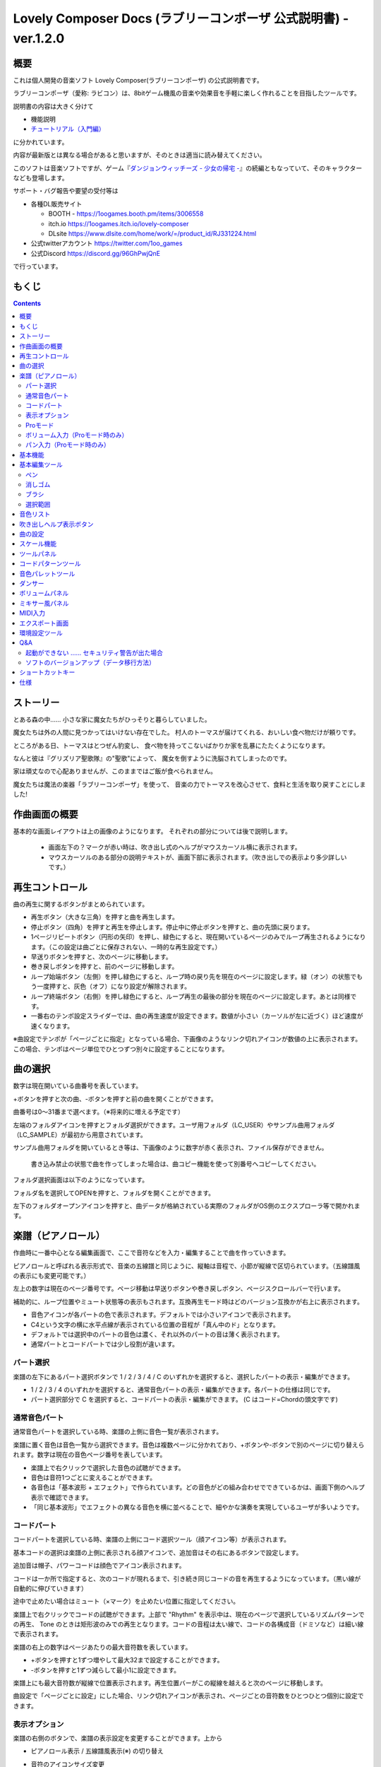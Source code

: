 Lovely Composer Docs (ラブリーコンポーザ 公式説明書) - ver.1.2.0 
#################################################################

.. image:: img/lc_xmas2021_web_x4.png

概要
==============================================================================
これは個人開発の音楽ソフト Lovely Composer(ラブリーコンポーザ) の公式説明書です。

ラブリーコンポーザ（愛称: ラビコン）は、8bitゲーム機風の音楽や効果音を手軽に楽しく作れることを目指したツールです。

説明書の内容は大きく分けて

* 機能説明 
* `チュートリアル（入門編） <tutorial.rst>`_ 

に分かれています。

内容が最新版とは異なる場合があると思いますが、そのときは適当に読み替えてください。


このソフトは音楽ソフトですが、ゲーム『`ダンジョンウィッチーズ - 少女の帰宅 - <https://1oogames.booth.pm/items/2263636>`_』の続編ともなっていて、そのキャラクターなども登場します。


サポート・バグ報告や要望の受付等は

* 各種DL販売サイト
 
  * BOOTH - https://1oogames.booth.pm/items/3006558
  * itch.io https://1oogames.itch.io/lovely-composer
  * DLsite https://www.dlsite.com/home/work/=/product_id/RJ331224.html

* 公式twitterアカウント https://twitter.com/1oo_games
* 公式Discord https://discord.gg/96GhPwjQnE

で行っています。



もくじ
===============================================================================

.. contents::



ストーリー
==============================================================================



とある森の中…… 小さな家に魔女たちがひっそりと暮らしていました。

魔女たちは外の人間に見つかってはいけない存在でした。
村人のトーマスが届けてくれる、おいしい食べ物だけが頼りです。

ところがある日、トーマスはとつぜん豹変し、
食べ物を持ってこないばかりか家を乱暴にたたくようになります。

なんと彼は『グリズリア聖歌隊』の"聖歌"によって、
魔女を倒すように洗脳されてしまったのです。

家は頑丈なので心配ありませんが、このままではご飯が食べられません。

魔女たちは魔法の楽器「ラブリーコンポーザ」を使って、
音楽の力でトーマスを改心させて、食料と生活を取り戻すことにしました!


作曲画面の概要
==============================================================================


.. image:: img/about_nonpro.png

基本的な画面レイアウトは上の画像のようになります。
それぞれの部分については後で説明します。

  * 画面左下の？マークが赤い時は、吹き出し式のヘルプがマウスカーソル横に表示されます。
  * マウスカーソルのある部分の説明テキストが、画面下部に表示されます。（吹き出しでの表示より多少詳しいです。）


再生コントロール
========================================================================

.. image:: img/play_control.png

曲の再生に関するボタンがまとめられています。

* 再生ボタン（大きな三角）を押すと曲を再生します。
* 停止ボタン（四角）を押すと再生を停止します。停止中に停止ボタンを押すと、曲の先頭に戻ります。
* 1ページリピートボタン（円形の矢印）を押し、緑色にすると、現在開いているページのみでループ再生されるようになります。（この設定は曲ごとに保存されない、一時的な再生設定です。）
* 早送りボタンを押すと、次のページに移動します。
* 巻き戻しボタンを押すと、前のページに移動します。
* ループ始端ボタン（左側）を押し緑色にすると、ループ時の戻り先を現在のページに設定します。緑（オン）の状態でもう一度押すと、灰色（オフ）になり設定が解除されます。
* ループ終端ボタン（右側）を押し緑色にすると、ループ再生の最後の部分を現在のページに設定します。あとは同様です。
* 一番右のテンポ設定スライダーでは、曲の再生速度が設定できます。数値が小さい（カーソルが左に近づく）ほど速度が速くなります。


※曲設定でテンポが「ページごとに指定」となっている場合、下画像のようなリンク切れアイコンが数値の上に表示されます。この場合、テンポはページ単位でひとつずつ別々に設定することになります。

.. image:: img/tempo_slider_unlink.png


曲の選択
========================================================================

.. image:: img/music_selector.png

数字は現在開いている曲番号を表しています。

+ボタンを押すと次の曲、-ボタンを押すと前の曲を開くことができます。

曲番号は0～31番まで選べます。（※将来的に増える予定です）

左端のフォルダアイコンを押すとフォルダ選択ができます。ユーザ用フォルダ（LC_USER）やサンプル曲用フォルダ（LC_SAMPLE）が最初から用意されています。

サンプル曲用フォルダを開いているとき等は、下画像のように数字が赤く表示され、ファイル保存ができません。

  書き込み禁止の状態で曲を作ってしまった場合は、曲コピー機能を使って別番号へコピーしてください。

.. image:: img/music_selector_red.png


フォルダ選択画面は以下のようになっています。

.. image:: img/folder_select.png

フォルダ名を選択してOPENを押すと、フォルダを開くことができます。

左下のフォルダオープンアイコンを押すと、曲データが格納されている実際のフォルダがOS側のエクスプローラ等で開かれます。




楽譜（ピアノロール）
========================================================================

.. image:: img/score_nonpro.png

作曲時に一番中心となる編集画面で、ここで音符などを入力・編集することで曲を作っていきます。

ピアノロールと呼ばれる表示形式で、音楽の五線譜と同じように、縦軸は音程で、小節が縦線で区切られています。（五線譜風の表示にも変更可能です。）

左上の数字は現在のページ番号です。ページ移動は早送りボタンや巻き戻しボタン、ページスクロールバーで行います。

補助的に、ループ位置やミュート状態等の表示もされます。互換再生モード時はどのバージョン互換かが右上に表示されます。


* 音色アイコンが各パートの色で表示されます。デフォルトでは小さいアイコンで表示されます。
* C4という文字の横に水平点線が表示されている位置の音程が「真ん中のド」となります。
* デフォルトでは選択中のパートの音色は濃く、それ以外のパートの音は薄く表示されます。
* 通常パートとコードパートでは少し役割が違います。


パート選択
-------------------------------------------------------------------------
.. image:: img/part_selector.png

楽譜の左下にあるパート選択ボタンで 1 / 2 / 3 / 4 / C のいずれかを選択すると、選択したパートの表示・編集ができます。

* 1 / 2 / 3 / 4 のいずれかを選択すると、通常音色パートの表示・編集ができます。各パートの仕様は同じです。
* パート選択部分で C を選択すると、コードパートの表示・編集ができます。 (C はコード=Chordの頭文字です)


通常音色パート
-----------------------------------------------------------------------------------

.. image:: img/tone_selector2.png

通常音色パートを選択している時、楽譜の上側に音色一覧が表示されます。

楽譜に置く音色は音色一覧から選択できます。音色は複数ページに分かれており、+ボタンや-ボタンで別のページに切り替えられます。数字は現在の音色ページ番号を表しています。

* 楽譜上で右クリックで選択した音色の試聴ができます。
* 音色は音符1つごとに変えることができます。
* 各音色は「基本波形 + エフェクト」で作られています。どの音色がどの組み合わせでできているかは、画面下側のヘルプ表示で確認できます。
* 「同じ基本波形」でエフェクトの異なる音色を横に並べることで、細やかな演奏を実現しているユーザが多いようです。


コードパート
-----------------------------------------------------------------------------------

.. image:: img/chord_input.png

コードパートを選択している時、楽譜の上側にコード選択ツール（顔アイコン等）が表示されます。

基本コードの選択は楽譜の上側に表示される顔アイコンで、追加音はその右にあるボタンで設定します。

追加音は帽子、パワーコードは顔色でアイコン表示されます。

コードは一か所で指定すると、次のコードが現れるまで、引き続き同じコードの音を再生するようになっています。（黒い線が自動的に伸びていきます）

途中で止めたい場合はミュート（×マーク）を止めたい位置に指定してください。

楽譜上で右クリックでコードの試聴ができます。上部で "Rhythm" を表示中は、現在のページで選択しているリズムパターンでの再生、 Tone のときは矩形波のみでの再生となります。コードの音程は太い線で、コードの各構成音（ドミソなど）は細い線で表示されます。


.. image:: img/note_per_page.png

楽譜の右上の数字はページあたりの最大音符数を表しています。

* +ボタンを押すと1ずつ増やして最大32まで設定することができます。
* -ボタンを押すと1ずつ減らして最小1に設定できます。

楽譜上にも最大音符数が縦線で位置表示されます。再生位置バーがこの縦線を越えると次のページに移動します。


.. image:: img/note_per_page_by_page.png

曲設定で「ページごとに設定」にした場合、リンク切れアイコンが表示され、ページごとの音符数をひとつひとつ個別に設定できます。


表示オプション
-------------------------------------------------------------------------------------

.. image:: img/display_settings.png

楽譜の右側のボタンで、楽譜の表示設定を変更することができます。上から

* ピアノロール表示 / 五線譜風表示(※) の切り替え 
* 音符のアイコンサイズ変更
* コード名の表示、およびリズムパターンで実際に鳴らされる音の音符表示のオン/オフ
* パートのレイヤー表示方法の切り替え（レイヤー透過表示、全レイヤー通常表示、選択レイヤーのみ表示）
* 背景カラー設定　下の画像のウィンドウで、エディタの色や画面全体の色あい（システムパレットカラー）を指定します。
* Proモード切り替え

  ※五線譜風表示はあくまでも背景画像を変更するだけのもので、正しい五線譜表示にはなりません（ピアノロールベースのため、線が等間隔でなかったりします。）

.. image:: img/color_settings.png


Proモード
------------------------------------------------------------------------------------

.. image:: img/note_vol_pan.png

画像の一番上のPROスイッチをON（赤い状態）にすると、画面の一部が切り替わり、さまざまなボタンや上級者向け機能が表示されるようになります。

Proモードでは、上画像のボタンで、音符入力、ボリューム入力、パン入力を切り替えてそれぞれ楽譜上で入力することになります。



ボリューム入力（Proモード時のみ）
------------------------------------------------------------------------------------

.. image:: img/volume_edit.png

Proモードでボリューム入力タブを選択すると、楽譜の下部でボリューム指定ができるようになります。

指定できる音量の値は0～15の16段階になります。（これは8bitゲーム機を想定した仕様です。）

音量のデフォルト値は12(C)で、0は完全な無音です。

音量は棒の高さのほかに、最下部の数字（16進数）で表示されます。

  * 16進数では A=10, B=11, C=12, D=13, E=14, F=15 を表します。
  * 1段階は均一に2dBとなっていて、+6dB～-22dBの範囲で指定できます。

※なお、通常の音符入力タブでも、Altキーを押しながらペンツールで描くことでボリューム値を入力することができます。


パン入力（Proモード時のみ）
------------------------------------------------------------------------------------

.. image:: img/pan_edit.png

Proモードでパン入力タブを選択すると、音を中央 / 左 / 右 のどこから出すか（パン）を音符単位で指定できます。

Cが中央、Lが左、Rが右となっています。

パンは一か所指定すると以後の音符にも引き継がれます。


マウスホイールの上下で現在選択中のパンを変更できます。







基本機能
============================================================================

.. image:: img/basic_function.png

左から順に

* 曲のファイル保存
* アンドゥ（元に戻す）
* リドゥ（やり直し）

ラビコンはオートセーブ式となっていて、曲移動時やアプリの終了時に曲データが自動的にファイルに保存されるようになっています。

そのため、ファイル保存ボタンを押す必要は必ずしもありませんが、ボタンを押した場合はその場で曲データがファイルに書き込まれますので、アプリの異常終了などの万一の事態のために押しておいた方が安心かもしれません。

  実際の曲データは、LovelyComposerのフォルダ / music / 選択フォルダ / 曲番号.jsonlファイルに保存されます。


基本編集ツール
============================================================================

.. image:: img/basic_edit_tool.png

左から順に

* ペン
* 消しゴム
* ブラシ
* 範囲選択

* 切り取り
* コピー
* ペースト
* 範囲選択の操作対象レイヤー指定（選択中のパートのみ / 全パート）
* 範囲選択の透過コピー指定（通常コピー / 透過コピー）


ペン
-----------------------------

楽譜上で左クリックで音符の入力、右クリックで選択中の音色の試聴ができます。音符の上で右クリックするとその音色を選択（スポイト）することができます。

Shiftキーを押している間は、カーソルを水平移動に固定できます。

  Proモードのボリューム入力では、音量を指定できます。パン編集では音の左右を指定できます。

消しゴム
-----------------------------

楽譜上で左クリック、ドラッグで音符の削除ができます。

  Proモードの音量編集では、音量指定の削除またはデフォルト値に戻します。またパン編集では、パン指定を削除します。

ブラシ
-----------------------------

楽譜上で左クリックで現在開いているページの音符の音色を、すべて他の音色に変えることができます。音符の上でクリックすると同じ音色の音だけを塗り替えます。ドラッグ操作でなぞった音符のみ塗ることもできます。

  Proモードの音量編集では、一括音量指定になります。またパン編集では、既存のパン指定の部分を塗りつぶします。

選択範囲
-----------------------------

楽譜上の音符を選択します。選択後に選択範囲を左右ドラッグで移動、Alt+ドラッグでコピー、Deleteキーで削除します。また上下ドラッグで音程を変えられます。（トランスポーズ）

  Proモードの音量・パン編集でも動作は今のところ同じです。





音色リスト
========================================================================


.. image:: img/tone_selector.png

ペンツールなどで使用する音色を選択することができます。
+ボタンで次の音色一覧、-ボタンで前の音色一覧を表示します。数字は現在の音色一覧のページ番号です。

音色の種類には今のところ大きく分けて

* 鳴り続ける音色
* 鳴り続けない音色
* スラー音色（音程が滑らかにつながる）

があります。

  各音色は、実際には「基本波形 + エフェクト」でできています。その組み合わせは画面下部のヘルプガイドに表示されます。

  同じ基本波形の音色は、左右に並べることで音をつないだり、鳴り方をコントロールすることもできます。



吹き出しヘルプ表示ボタン
============================================================================

.. image:: img/help_button.png

押すと吹き出しヘルプ表示をオン・オフを切り替えられます。


曲の設定
============================================================================

.. image:: img/music_settings.png



スケール機能
============================================================================

.. image:: img/scale_selector.png

一定のルールで入力できる音程を制限して、特定の音階の曲を入力しやすくする機能です。入力できない音程が鍵盤上に表示されます。
また選択時にはそのスケールでドから順に１つずつ上がった音がプレビュー再生されます。

上から

* （ロック解除）
* メジャースケール
* マイナースケール
* 白鍵のみ
* 黒鍵のみ
* 琉球スケール
* 雅楽スケール
* ホールトーン（全音間隔 / 1音飛ばし）
* コード（コードで使用している音程のみ使える）
* マジカルスケール1（コードと不協和音になる音を除外します。アボイドロック。）

で、+と-ボタンでキーを上下できます。

また、下の2つのスケールは、コードパートに入力されているコードに応じて変わる特殊なスケールです。これらを選択した場合は、キーは変えられません。

Ctrlキーを押している間はスケール機能が無効になります。一時的にスケール外の音を入力したい場合に便利です。




ツールパネル
=============================================================================

.. image:: img/tools_panel.png

別窓を開いて使うタイプの便利ツールの起動ボタンが表示されていて、押すとウィンドウが開きます。

左から

* コードパターンツール
* 音色パレットツール

となっています。



コードパターンツール
============================================================================

.. image:: img/chord_pattern_tool.png

定番のコード進行を一覧から選んで入力できるツールです。コードの知識がなくても、実際に音を鳴らして聞きながら好きなコード進行を選べます。


コード一覧のどれかを左クリックすると、楽譜上に選択したコードパターンがセットされます。

左端のプレビュー再生ボタン（スピーカーアイコン）を押すと、右側のコードをプレビュー再生します。

スクロールバーの操作またはマウスホイールの上下で、一覧をスクロールすることができます。


ウィンドウの下部はオプション設定項目です。

再生ボタンが有効（緑）の場合、コードパターンのセットと同時に曲が再生されます。（現在のリズムパターンの音でのプレビューができます。）

左端の+や-ボタンで、入力するコードのキーを上下することができます。

真ん中は「ページごとのコード数指定ボタン」（CHORD NUM / PAGE）です。未指定（グレー）の場合は、曲設定の「ページごとの小節数」に応じます。

CLOSEボタンでウィンドウを閉じます。


音色パレットツール
========================================================================

.. image:: img/tone_palette.png

よく使う音色をまとめておける便利ツールです。

ユーザが自由に選んだ音色が上側、最近使った音色が下側に表示されます。
+ボタンを押すと現在選択している音色がパレットに追加されます。

音色アイコンの上で左クリックすると音色を選択でき、右クリックで削除ができます。
音色をすべて削除するにはクリアボタンを押します。ウィンドウを閉じるにはCLOSEボタンを押します。

通常パートを表示しているときは通常の音色パレット、コードパートの場合はコードパレットに切り替わります。


ダンサー
========================================================================

.. image:: img/witches.png

『ダンジョンウィッチーズ』のキャラクターたちが曲のテンポに合わせて歌って踊ったり、いろいろな演出をしたりしてくれます。
間接的にメトロノームのような役割も果たします。

左クリックで別アニメパターンに変更、ドラッグで移動、右クリックで拡大縮小します。

歌っている音程は選択中のパートの音符の音程です。

  曲のテンポとダンスの速度感があまりにも違う場合は、曲設定の『ページあたりの小節数設定』が実際の曲データと違っているかもしれません。


ボリュームパネル
========================================================================

.. image:: img/volume_panel.png

再生ボリューム変更、各パートのミュートやソロ再生が指定できます。（このパネルでの設定は、曲ごとには保存されません。）
また現在再生されている音色等もアイコン他で視覚的に表示されます。

パート番号の左クリックで各パートのミュート、右クリックでソロ再生が指定できます。
ミュートされているパートは、パート選択部や楽譜上にもアイコン表示されます。

RESETボタン（リセットボタン）ですべての設定を初期値に戻せます。

  * Proモードでは、視覚表示に音量や出力チャンネルの表示が加わります。また、音量スライダーを0にセットできるようになります。
  * 視覚表示には、曲データやミキサーでの指定値をかけあわせた最終的な結果（実際に鳴っている音と同じ）が表示されます。


ボリュームパネル右下のボタンは、動画などを撮影するときのための、グリーンバック撮影（クロマキー合成）用のおまけ機能で、ダンサー関連以外の背景要素を一色で塗りつぶします。


ミキサー風パネル
============================================================================


.. image:: img/mixer_panel.png

曲全体のパート別音量や出力チャンネルを一括で調整できます。Proモードでのみ表示されます。

中央の音量スライダーについては、楽譜上での音量指定の値を上下させます。左ドラッグのほか、マウスホイールの回転でも増減できます。音符ごとの音量は0～15(0～F)を超えた値にはなりませんので、常にスライダーで指定した数値通りに音量が変わるわけではありません。

最上部の出力チャンネルについては、表示されているチャンネルのみ音を出力します。左右クリックするとLR / L / Rを切り替えられます。

右上のスライダーは、全パートの音程を上下させます（トランスポーズ）。左ドラッグだと3くらいずつ変化してしまいますが、マウスホイールの回転で1ずつ増減できます。自分で作った曲やサンプル曲の試聴で音程を変えてみたりするのも面白いです。

パート番号ボタンを押すと、音量スライダーやチャンネル設定の有効/無効を切り替えられます。調整した結果の確認に使えます。

RESETボタン（リセットボタン）ですべての設定を初期値に戻せます。

  楽譜側のパン指定でL、ミキサー側の指定でRだった場合、出力される音は無音となります。その場合は、ボリューム表示パネルで薄いグレーアウト表示されます。


MIDI入力
============================================================================

ラビコンの音色を使って、MIDIキーボードで演奏することができます。

（音符入力、UI操作、録音などには対応していません。）

* 使用したいMIDI入力デバイスを環境設定ツールで選択できます。デフォルトで有効ですが、入力を無効にすることもできます。
* ver.1.2.0現在では、入力から発音までに多少の遅延があります。（60fpsで処理しているため）


エクスポート画面
==============================================================================


.. image:: img/export_mode.png



環境設定ツール
==========================================================================

.. image:: img/config_tool.png


使用するMIDI/オーディオデバイスの選択や、オーディオバッファサイズの設定ができます。

設定はラビコンの起動時に有効になります（ラビコン起動中に設定した場合は、再起動まで反映されません。）

  オーディオバッファサイズは小さくした方が再生や一部表示のレスポンスが早くなりますが、小さくしすぎると音が再生できなくなったりブツブツとノイズが混ざったり、再生が不安定になる可能性があります。最適値はPC環境によって異なります。




Q&A
================================================

起動ができない …… セキュリティ警告が出た場合
--------------------------------------------------------------

.. image:: img/windows_security_alert.png

ラビコンをダウンロードした後に初めて起動する場合、上のような警告が表示され、「実行しない」のほかに「実行」ボタンが表示されない場合があります。この場合は矢印で示した場所にある「詳細情報」を押すと、「実行」ボタンが表示されるようになります。


ソフトのバージョンアップ（データ移行方法）
--------------------------------------------------------------

* 曲データの移行は、新しいバージョンの曲データフォルダに、今までのバージョンの曲データフォルダをコピーすることで行えます。曲データフォルダは、LovelyComposerフォルダ/music/ 以下にあります。（曲データファイルは、各フォルダ内に入っている " 曲番号.jsonl "" (00.jsonl等)  です。）

* 環境設定を移行したい場合は、exeファイルと同じ場所にある app_settings.json ファイルを新しいバージョンへコピーします。

  ※データコピーの方向を間違えないように気を付けてください! 間違って逆にすると今まで作った曲が失われてしまいます。念のため事前にバックアップを取っておくと安心です。（将来的に、バージョンをアップデートしやすくする予定はあります）



ショートカットキー
==============================================================


**一般的な操作**

* ファイルの保存 ... Ctrl + S
* アンドゥ (元に戻す) ... Ctrl + Z
* リドゥ (進む) ... Ctrl + Y
* コピー ... Ctrl + C
* カット ... Ctrl + X 
* ペースト ... Ctrl + V 
* すべて選択 ... Ctrl + A
* 選択解除 ... Esc
* 選択したものを削除 ... Delete
* アプリケーションの終了 ... F10
* フルスクリーン化 ... Alt + Enter


**作曲画面**

* 再生/停止 ... スペース
* 1ページループ設定 ... O (オー)
* 次のページに移動 ... →　または　Shift + X
* 前のページに移動 ... ←　または　Shift + Z
* パート選択 ... 1,2,3,4,5

* ツール切り替え

  * ペン ... Q
  * 消しゴム ... W
  * ブラシ ... E
  * 範囲選択 ... R

* コード選択

  * ミュート ... Shift + A
  * Major ... Shift + S
  * Minor ... Shift + D
  * Dim ... Shift + F
  * Aug ... Shift + G
  * SUS4 ... Shift + H
  * 7th ... Shift + C
  * 9th ... Shift + V
  * Power ... Shift + B

* 次の音色一覧 ... Ctrl + W
* 前の音色一覧 ... Ctrl + Q
* 次の曲を開く ... Ctrl + 2
* 前の曲を開く ... Ctrl + 1
* カーソルの平行移動 ... Shiftを押し続ける
* 音符入力タブでボリューム入力 ... Altを押し続けながらペンツール
* 選択範囲の複製 ... Altキーを押しながら選択範囲のドラッグ
* リズムパターン設定のコピー ... Alt + C
* リズムパターン設定のペースト ... Alt + V
* ソフトウェアキーボード
  
  * 演奏 ... Aの行, Zの行でピアノ鍵盤の並び
  * 1オクターブ上げる ... Page Up
  * 1オクターブ下げる ... Page Down
  * 臨時に1オクターブ上げる ... ↑を押し続ながら
  * 臨時に1オクターブ下げる ... ↓を押し続ながら

* ファイルの書き込み禁止設定 ... Ctrl + Alt + L


仕様
===================================================================

* パート数:  ユーザー 4パート + コード・リズムパターン　（音色は1音ごとに変更可能）
* 曲の長さ:  32音符 x 256ページ分　(最大1024小節)
* 音域:  C1 ～ B7　（MIDI基準、7オクターブ）
* 音色:  50パターン　(「基本波形 + エフェクト」の組み合わせで1つと数えた場合)
* 音量:  16段階　(1段階2dB、0は無音)
* ステレオ/パン:  中央 / 左 / 右 の切替え
* イントロ対応ループ機能
* Waveファイル出力機能
* MIDIファイル出力機能
* MIDIキーボード対応　（音の確認・簡易演奏用。データ入力や録音、UI操作等は不可）
* オートセーブ式

* Proモードで作成した曲は、ProモードがOFFの状態でも同じように再生されます。